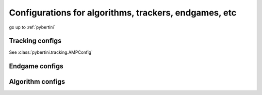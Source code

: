 Configurations for algorithms, trackers, endgames, etc
========================================================

go up to :ref:`pybertini`

Tracking configs
-------------------

See :class:`pybertini.tracking.AMPConfig`


Endgame configs
-----------------



Algorithm configs
-------------------


